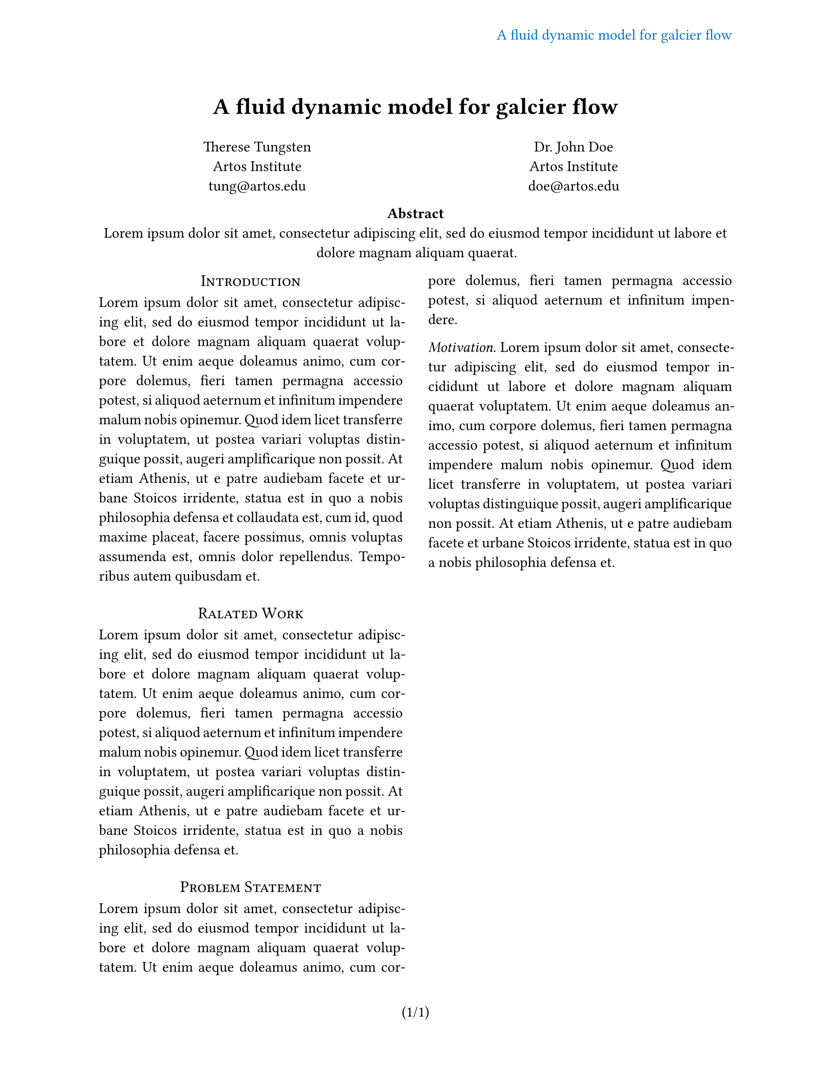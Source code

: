 #let title = [
  A fluid dynamic model
  for galcier flow
]

#set page(
  paper: "us-letter",
  header: align(right + horizon)[
    #text(fill: blue)[#title]
  ],
  numbering: "(1/1)",
  // footer: align(left)[
  //   #box(
  //     inset: 0.05em,
  //     text(fill: red)[rakudo.org]
  //   )
  // ],
)

#set par(justify: true)
#set text(
  font: "Cascadia Code PL",
  size: 11pt,
)

#align(center, text(17pt)[
  *#title*
])

#grid(
  columns: (1fr, 1fr),
  align(center)[
    Therese Tungsten \
    Artos Institute \
    #link("mailto:tung@artos.edu")
  ],
  align(center)[
    Dr. John Doe \
    Artos Institute \
    #link("mailto:doe@artos.edu")
  ]
)

#align(center)[
  #set par(justify: false)
  *Abstract* \
  #lorem(20)
]

#show: rest => columns(2, rest)
#show heading.where(
  level: 1
): it => block(width: 100%)[
  #set align(center)
  #set text(12pt, weight: "regular")
  #block(smallcaps(it.body))
]

#show heading.where(
  level: 2
): it => text(
  size: 11pt,
  weight: "regular",
  style: "italic",
  it.body + [.],
)

= Introduction
#lorem(100)

= Ralated Work
#lorem(80)

= Problem Statement
#lorem(40)

== Motivation
#lorem(80)